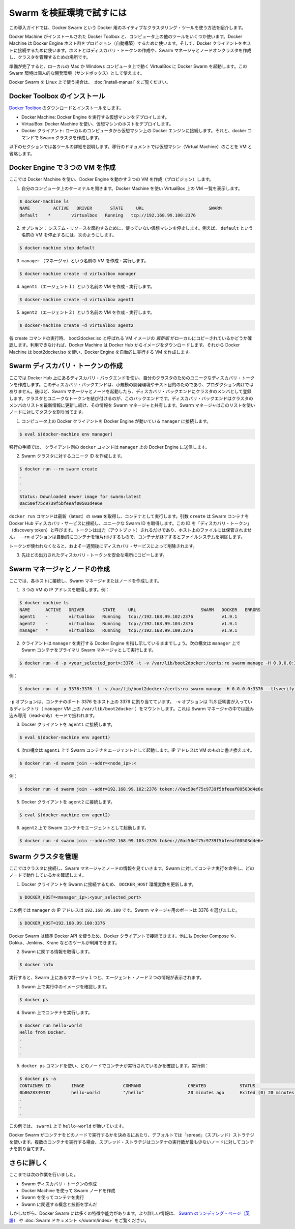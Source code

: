 .. *- coding: utf-8 -*-
.. URL: https://docs.docker.com/swarm/install-w-machine/
.. SOURCE: https://github.com/docker/swarm/blob/master/docs/install-w-machine.md
   doc version: 1.10
      https://github.com/docker/swarm/commits/master/docs/install-w-machine.md
.. check date: 2016/02/26
.. Commits on Feb 25, 2016 b9f7b8a91a0cbd04f91bac4a7b5172443476d205
.. -------------------------------------------------------------------

.. Evaluate Swarm in a sandbox

.. _evaluate-swarm-in-a-sandbox:

=======================================
Swarm を検証環境で試すには
=======================================

.. This getting started example shows you how to create a Docker Swarm, the native clustering tool for Docker.

この導入ガイドでは、Docker Swarm という Docker 用のネイティブなクラスタリング・ツールを使う方法を紹介します。

.. You’ll use Docker Toolbox to install Docker Machine and some other tools on your computer. Then you’ll use Docker Machine to provision a set of Docker Engine hosts. Lastly, you’ll use Docker client to connect to the hosts, where you’ll create a discovery token, create a cluster of one Swarm manager and nodes, and manage the cluster.

Docker Machine がインストールされた Docker Toolbox と、コンピュータ上の他のツールをいくつか使います。Docker Machine は Docker Engine ホスト群をプロビジョン（自動構築）するために使います。そして、Docker クライアントをホストに接続するために使います。ホストとはディスカバリ・トークンの作成や、Swarm マネージャとノードオンクラスタを作成し、クラスタを管理するための場所です。

.. When you finish, you’ll have a Docker Swarm up and running in VirtualBox on your local Mac or Windows computer. You can use this Swarm as personal development sandbox.

準備が完了すると、ローカルの Mac か Windows コンピュータ上で動く VirtualBox に Docker Swarm を起動します。この Swarm 環境は個人的な開発環境（サンドボックス）として使えます。

.. To use Docker Swarm on Linux, see Build a Swarm cluster for production.

Docker Swarm を Linux 上で使う場合は、 :doc:`install-manual` をご覧ください。

.. Install Docker Toolbox

.. _install-docker-toolbox:

Docker Toolbox のインストール
==============================

.. Download and install Docker Toolbox.

`Docker Toolbox <https://www.docker.com/docker-toolbox>`_ のダウンロードとインストールをします。

.. The toolbox installs a handful of tools on your local Windows or Mac OS X computer. In this exercise, you use three of those tools:

 Toolbox はローカルの Windows や Mac OS X コンピュータ上に便利なツールをインストールします。この練習では、３つのツールを使います。

..    Docker Machine: To deploy virtual machines that run Docker Engine.
    VirtualBox: To host the virtual machines deployed from Docker Machine.
    Docker Client: To connect from your local computer to the Docker Engines on the VMs and issue docker commands to create the Swarm.

* Docker Machine: Docker Engine を実行する仮想マシンをデプロイします。
* VirtualBox: Docker Machine を使い、仮想マシンのホストをデプロイします。
* Docker クライアント: ローカルのコンピュータから仮想マシン上の Docker エンジンに接続します。それと、docker コマンドで Swarm クラスタを作成します。

.. The following sections provide more information on each of these tools. The rest of the document uses the abbreviation, VM, for virtual machine.

以下のセクションでは各ツールの詳細を説明します。移行のドキュメントでは仮想マシン（Virtual Machine）のことを VM と省略します。

.. Create three VMs running Docker Engine

.. _create-three-vms-running-docker-engine:

Docker Engine で３つの VM を作成
========================================

.. Here, you use Docker Machine to provision three VMs running Docker Engine.

ここでは Docker Machine を使い、Docker Engine を動かす３つの VM を作成（プロビジョン）します。

..    Open a terminal on your computer. Use Docker Machine to list any VMs in VirtualBox.

1. 自分のコンピュータ上のターミナルを開きます。Docker Machine を使い VirtualBox 上の VM 一覧を表示します。

.. code-block:: bash

   $ docker-machine ls
   NAME         ACTIVE   DRIVER       STATE     URL                         SWARM
   default    *        virtualbox   Running   tcp://192.168.99.100:2376

..    Optional: To conserve system resources, stop any virtual machines you are not using. For example, to stop the VM named default, enter:

2. オプション： システム・リソースを節約するために、使っていない仮想マシンを停止します。例えば、 ``default`` という名前の VM を停止するには、次のようにします。

.. code-block:: bash

   $ docker-machine stop default

..    Create and run a VM named manager.

3. ``manager`` （マネージャ）という名前の VM を作成・実行します。

.. code-block:: bash

   $ docker-machine create -d virtualbox manager

..    Create and run a VM named agent1.

4. ``agent1`` （エージェント１）という名前の VM を作成・実行します。

.. code-block:: bash

   $ docker-machine create -d virtualbox agent1

..    Create and run a VM named agent2.

5. ``agent2`` （エージェント２）という名前の VM を作成・実行します。

.. code-block:: bash

   $ docker-machine create -d virtualbox agent2

.. Each create command checks for a local copy of the latest VM image, called boot2docker.iso. If it isn’t available, Docker Machine downloads the image from Docker Hub. Then, Docker Machine uses boot2docker.iso to create a VM that automatically runs Docker Engine.

各 create コマンドの実行時、 boot2docker.iso と呼ばれる VM イメージの *最新版* がローカルにコピーされているかどうか確認します。利用できなければ、Docker Machine は Docker Hub からイメージをダウンロードします。それから Docker Machine は boot2docker.iso を使い、Docker Engine を自動的に実行する VM を作成します。

.. note::

.. Troubleshooting: If your computer or hosts cannot reach Docker Hub, the docker-machine or docker run commands that pull images may fail. In that case, check the Docker Hub status page for service availability. Then, check whether your computer is connected to the Internet. Finally, check whether VirtualBox’s network settings allow your hosts to connect to the Internet.

   トラブルシューティング：コンピュータやホストが Docker Hub にアクセスできなければ、 ``docker-machine`` や ``docker run`` コマンドは失敗します。そのような場合、サービスが利用可能かどうか `Docker Hub ステータス・ページ <http://status.docker.com/>`_ を確認します。その次は、自分のコンピュータがインターネットに接続しているか確認します。あとは VirtualBox のネットワーク設定で、ホストがインターネット側に接続可能かどうかを確認してください。

.. Create a Swarm discovery token

Swarm ディスカバリ・トークンの作成
========================================

.. Here you use the discovery backend hosted on Docker Hub to create a unique discovery token for your cluster. This discovery backend is only for low-volume development and testing purposes, not for production. Later on, when you run the Swarm manager and nodes, they register with the discovery backend as members of the cluster that’s associated with the unique token. The discovery backend maintains an up-to-date list of cluster members and shares that list with the Swarm manager. The Swarm manager uses this list to assign tasks to the nodes.

ここでは Docker Hub 上にあるディスカバリ・バックエンドを使い、自分のクラスタのためのユニークなディスカバリ・トークンを作成します。このディスカバリ・バックエンドは、小規模の開発環境やテスト目的のためであり、プロダクション向けではありません。後ほど、Swarm マネージャとノードを起動したら、ディスカバリ・バックエンドにクラスタのメンバとして登録します。クラスタとユニークなトークンを結び付けるのが、このバックエンドです。ディスカバリ・バックエンドはクラスタのメンバのリストを最新情報に更新し続け、その情報を Swarm マネージャと共有します。Swarm マネージャはこのリストを使いノードに対してタスクを割り当てます。

..    Connect the Docker Client on your computer to the Docker Engine running on manager.

1. コンピュータ上の Docker クライアントを Docker Engine が動いている ``manager``  に接続します。

.. code-block:: bash

   $ eval $(docker-machine env manager)

..    The client will send the docker commands in the following steps to the Docker Engine on on manager.

移行の手順では、 クライアント側の ``docker`` コマンドは ``manager`` 上の Docker Engine に送信します。

.. Create a unique id for the Swarm cluster.

2. Swarm クラスタに対するユニーク ID を作成します。

.. code-block:: bash

   $ docker run --rm swarm create
   .
   .
   .
   Status: Downloaded newer image for swarm:latest
   0ac50ef75c9739f5bfeeaf00503d4e6e

.. The docker run command gets the latest swarm image and runs it as a container. The create argument makes the Swarm container connect to the Docker Hub discovery service and get a unique Swarm ID, also known as a “discovery token”. The token appears in the output, it is not saved to a file on the host. The --rm option automatically cleans up the container and removes the file system when the container exits.

``docker run`` コマンドは最新（latest）の ``swam`` を取得し、コンテナとして実行します。引数 ``create`` は Swarm コンテナを Docker Hub ディスカバリ・サービスに接続し、ユニークな Swarm ID を取得します。この ID を「ディスカバリ・トークン」（discovery token）と呼びます。トークンは出力（アウトプット）されるだけであり、ホスト上のファイルには保管されません。 ``--rm`` オプションは自動的にコンテナを後片付けするもので、コンテナが終了するとファイルシステムを削除します。

.. The discovery service keeps unused tokens for approximately one week.

トークンが使われなくなると、およそ一週間後にディスカバリ・サービスによって削除されます。

.. Copy the discovery token from the last line of the previous output to a safe place.

3. 先ほどの出力されたディスカバリ・トークンを安全な場所にコピーします。

.. Create the Swarm manager and nodes

Swarm マネージャとノードの作成
==============================

.. Here, you connect to each of the hosts and create a Swarm manager or node.

ここでは、各ホストに接続し、Swarm マネージャまたはノードを作成します。

..    Get the IP addresses of the three VMs. For example:

1. ３つの VM の IP アドレスを取得します。例：

.. code-block:: bash

   $ docker-machine ls
   NAME      ACTIVE   DRIVER       STATE     URL                         SWARM   DOCKER   ERRORS
   agent1    -        virtualbox   Running   tcp://192.168.99.102:2376           v1.9.1
   agent2    -        virtualbox   Running   tcp://192.168.99.103:2376           v1.9.1
   manager   *        virtualbox   Running   tcp://192.168.99.100:2376           v1.9.1

..    Your client should still be pointing to Docker Engine on manager. Use the following syntax to run a Swarm container as the primary Swarm manager on manager.

2. クライアントは ``manager`` を実行する Docker Engine を指し示しているままでしょう。次の構文は ``manager`` 上で Swarm コンテナをプライマリ Swarm マネージャとして実行します。

.. code-block:: bash

   $ docker run -d -p <your_selected_port>:3376 -t -v /var/lib/boot2docker:/certs:ro swarm manage -H 0.0.0.0:3376 --tlsverify --tlscacert=/certs/ca.pem --tlscert=/certs/server.pem --tlskey=/certs/server-key.pem token://<cluster_id>

.. For example:

例：

.. code-block:: bash

   $ docker run -d -p 3376:3376 -t -v /var/lib/boot2docker:/certs:ro swarm manage -H 0.0.0.0:3376 --tlsverify --tlscacert=/certs/ca.pem --tlscert=/certs/server.pem --tlskey=/certs/server-key.pem swarm manage token://0ac50ef75c9739f5bfeeaf00503d4e6e

.. The -p option maps a port 3376 on the container to port 3376 on the host. The -v option mounts the directory containing TLS certificates (/var/lib/boot2docker for the manager VM) into the container running Swarm manager in read-only mode.

``-p`` オプションは、コンテナのポート 3376 をホスト上の 3376 に割り当てています。 ``-v`` オプションは TLS 証明書が入っているディレクトリ（ ``manager`` VM 上の ``/var/lib/boot2docker`` ）をマウントします。これは Swarm マネージャの中では読み込み専用（read-only）モードで扱われます。

.. Connect Docker Client to agent1.

3. Docker クライアントを ``agent1`` に接続します。

.. code-block:: bash

   $ eval $(docker-machine env agent1)

.. Use the following syntax to run a Swarm container as an agent on agent1. Replace with the IP address of the VM.

4. 次の構文は  ``agent1`` 上で Swarm コンテナをエージェントとして起動します。IP アドレスは VM のものに書き換えます。

.. code-block:: bash

   $ docker run -d swarm join --addr=<node_ip>:<

..     For example:

例：

.. code-block:: bash

   $ docker run -d swarm join --addr=192.168.99.102:2376 token://0ac50ef75c9739f5bfeeaf00503d4e6e

..    Connect Docker Client to agent2.

5. Docker クライアントを ``agent2`` に接続します。

.. code-block:: bash

   $ eval $(docker-machine env agent2)

..    Run a Swarm container as an agent on agent2. For example:

6. ``agent2`` 上で Swarm コンテナをエージェントとして起動します。

.. code-block:: bash

   $ docker run -d swarm join --addr=192.168.99.103:2376 token://0ac50ef75c9739f5bfeeaf00503d4e6e

.. Manage your Swarm

Swarm クラスタを管理
====================

.. Here, you connect to the cluster and review information about the Swarm manager and nodes. You tell the Swarm to run a container and check which node did the work.

ここではクラスタに接続し、Swarm マネージャとノードの情報を見ていきます。Swarm に対してコンテナ実行を命令し、どのノードで動作しているかを確認します。

..     Connect the Docker Client to the Swarm by updating the DOCKER_HOST environment variable.

1. Docker クライアントを Swarm に接続するため、 ``DOCKER_HOST`` 環境変数を更新します。

.. code-block:: bash

   $ DOCKER_HOST=<manager_ip>:<your_selected_port>

..     For the current example, the manager has IP address 192.168.99.100 and we selected port 3376 for the Swarm manager.

この例では ``manager`` の IP アドレスは ``192.168.99.100`` です。Swarm マネージャ用のポートは 3376 を選びました。

.. code-block:: bash

   $ DOCKER_HOST=192.168.99.100:3376

..    Because Docker Swarm uses the standard Docker API, you can connect to it using Docker Client and other tools such as Docker Compose, Dokku, Jenkins, and Krane, among others.

Docker Swarm は標準 Docker API を使うため、Docker クライアントで接続できます。他にも Docker Compose や、Dokku、Jenkins、Krane などのツールが利用できます。

.. Get information about the Swarm.

2. Swarm に関する情報を取得します。

.. code-block:: bash

   $ docker info

.. As you can see, the output displays information about the two agent nodes and the one manager node in the Swarm.

実行すると、Swarm 上にあるマネージャ１つと、エージェント・ノード２つの情報が表示されます。

.. Check the images currently running on your Swarm.

3. Swarm 上で実行中のイメージを確認します。

.. code-block:: bash

   $ docker ps

.. Run a container on the Swarm.

4. Swarm 上でコンテナを実行します。

.. code-block:: bash

   $ docker run hello-world
   Hello from Docker.
   .
   .
   .

.. Use the docker ps command to find out which node the container ran on. For example:

5. ``docker ps`` コマンドを使い、どのノードでコンテナが実行されているかを確認します。実行例：

.. code-block:: bash

   $ docker ps -a
   CONTAINER ID        IMAGE               COMMAND                  CREATED             STATUS                      PORTS               NAMES
   0b0628349187        hello-world         "/hello"                 20 minutes ago      Exited (0) 20 minutes ago                       agent1
   .
   .
   .

.. In this case, the Swarm ran ‘hello-world’ on the ‘swarm1’.

この例では、 ``swarm1`` 上で ``hello-world`` が動いています。

.. By default, Docker Swarm uses the “spread” strategy to choose which node runs a container. When you run multiple containers, the spread strategy assigns each container to the node with the fewest containers.

Docker Swarm がコンテナをどのノードで実行するかを決めるにあたり、デフォルトでは「spread」（スプレッド）ストラテジを使います。複数のコンテナを実行する場合、スプレッド・ストラテジはコンテナの実行数が最も少ないノードに対してコンテナを割り当てます。

.. Where to go next

さらに詳しく
====================

.. At this point, you’ve done the following: - Created a Swarm discovery token. - Created Swarm nodes using Docker Machine. - Managed a Swarm and run containers on it. - Learned Swarm-related concepts and terminology.

ここまでは次の作業を行いました。

* Swarm ディスカバリ・トークンの作成
* Docker Machine を使って Swarm ノードを作成
* Swarm を使ってコンテナを実行
* Swarm に関連する概念と技術を学んだ

.. However, Docker Swarm has many other aspects and capabilities. For more information, visit the Swarm landing page or read the Swarm documentation.

しかしながら、Docker Swarm には多くの特徴や能力があります。より詳しい情報は、 `Swarm のランディング・ページ（英語） <https://www.docker.com/docker-swarm>`_ や :doc:`Swarm ドキュメント </swarm/index>` をご覧ください。

